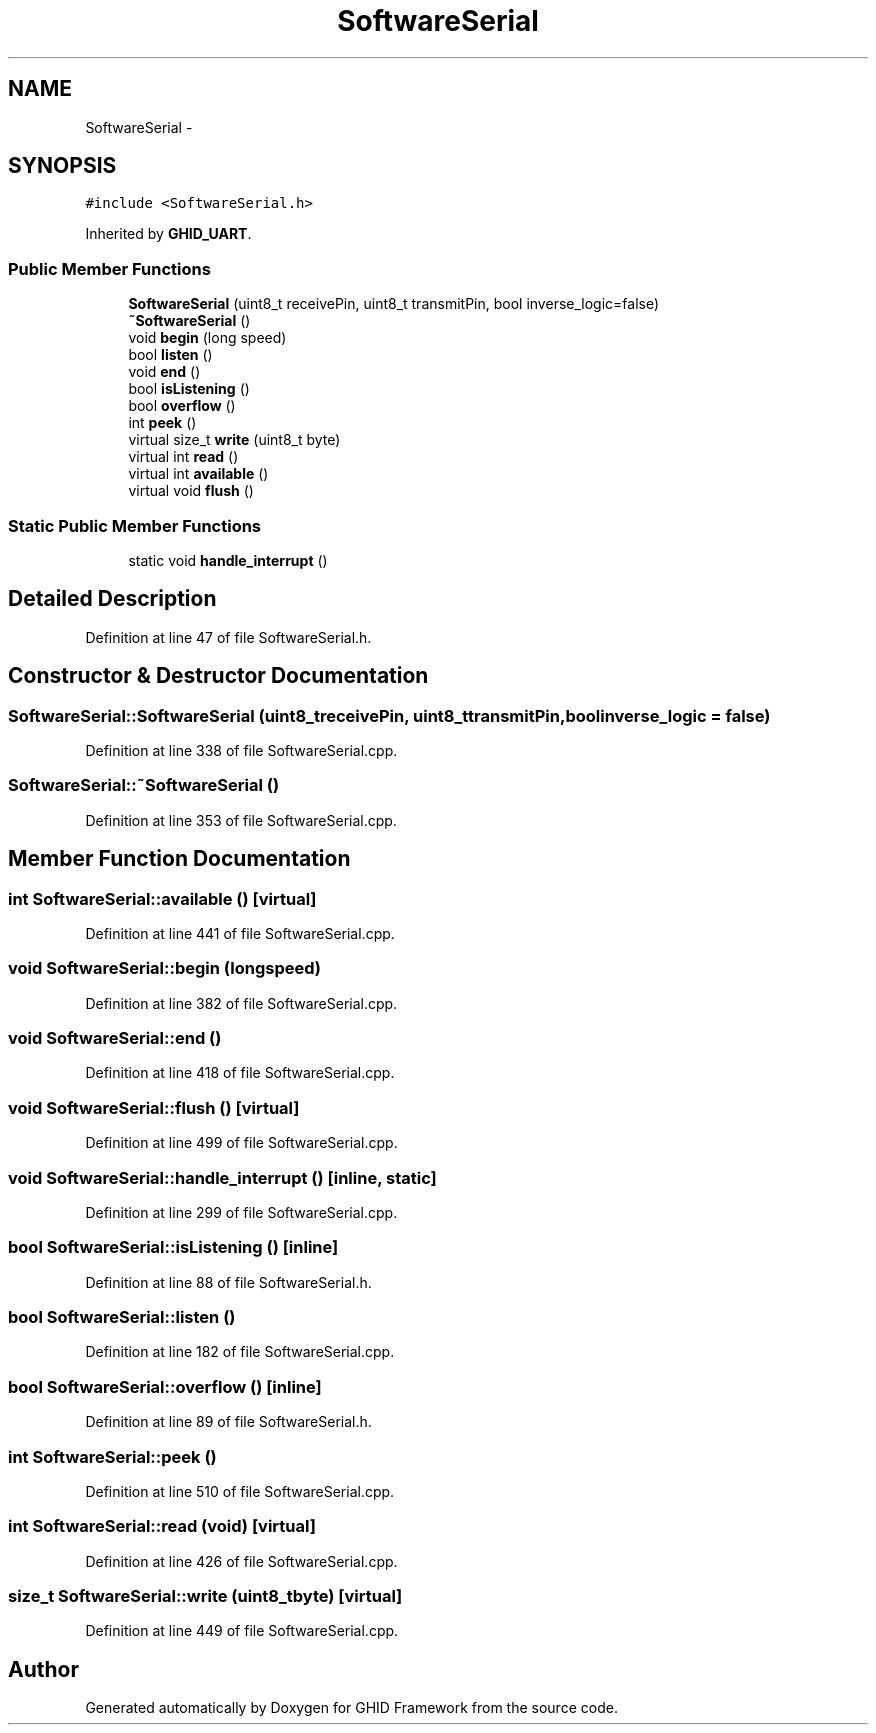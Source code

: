 .TH "SoftwareSerial" 3 "Sun Mar 30 2014" "Version version 2.0" "GHID Framework" \" -*- nroff -*-
.ad l
.nh
.SH NAME
SoftwareSerial \- 
.SH SYNOPSIS
.br
.PP
.PP
\fC#include <SoftwareSerial\&.h>\fP
.PP
Inherited by \fBGHID_UART\fP\&.
.SS "Public Member Functions"

.in +1c
.ti -1c
.RI "\fBSoftwareSerial\fP (uint8_t receivePin, uint8_t transmitPin, bool inverse_logic=false)"
.br
.ti -1c
.RI "\fB~SoftwareSerial\fP ()"
.br
.ti -1c
.RI "void \fBbegin\fP (long speed)"
.br
.ti -1c
.RI "bool \fBlisten\fP ()"
.br
.ti -1c
.RI "void \fBend\fP ()"
.br
.ti -1c
.RI "bool \fBisListening\fP ()"
.br
.ti -1c
.RI "bool \fBoverflow\fP ()"
.br
.ti -1c
.RI "int \fBpeek\fP ()"
.br
.ti -1c
.RI "virtual size_t \fBwrite\fP (uint8_t byte)"
.br
.ti -1c
.RI "virtual int \fBread\fP ()"
.br
.ti -1c
.RI "virtual int \fBavailable\fP ()"
.br
.ti -1c
.RI "virtual void \fBflush\fP ()"
.br
.in -1c
.SS "Static Public Member Functions"

.in +1c
.ti -1c
.RI "static void \fBhandle_interrupt\fP ()"
.br
.in -1c
.SH "Detailed Description"
.PP 
Definition at line 47 of file SoftwareSerial\&.h\&.
.SH "Constructor & Destructor Documentation"
.PP 
.SS "\fBSoftwareSerial::SoftwareSerial\fP (uint8_treceivePin, uint8_ttransmitPin, boolinverse_logic = \fCfalse\fP)"
.PP
Definition at line 338 of file SoftwareSerial\&.cpp\&.
.SS "\fBSoftwareSerial::~SoftwareSerial\fP ()"
.PP
Definition at line 353 of file SoftwareSerial\&.cpp\&.
.SH "Member Function Documentation"
.PP 
.SS "int \fBSoftwareSerial::available\fP ()\fC [virtual]\fP"
.PP
Definition at line 441 of file SoftwareSerial\&.cpp\&.
.SS "void \fBSoftwareSerial::begin\fP (longspeed)"
.PP
Definition at line 382 of file SoftwareSerial\&.cpp\&.
.SS "void \fBSoftwareSerial::end\fP ()"
.PP
Definition at line 418 of file SoftwareSerial\&.cpp\&.
.SS "void \fBSoftwareSerial::flush\fP ()\fC [virtual]\fP"
.PP
Definition at line 499 of file SoftwareSerial\&.cpp\&.
.SS "void \fBSoftwareSerial::handle_interrupt\fP ()\fC [inline, static]\fP"
.PP
Definition at line 299 of file SoftwareSerial\&.cpp\&.
.SS "bool \fBSoftwareSerial::isListening\fP ()\fC [inline]\fP"
.PP
Definition at line 88 of file SoftwareSerial\&.h\&.
.SS "bool \fBSoftwareSerial::listen\fP ()"
.PP
Definition at line 182 of file SoftwareSerial\&.cpp\&.
.SS "bool \fBSoftwareSerial::overflow\fP ()\fC [inline]\fP"
.PP
Definition at line 89 of file SoftwareSerial\&.h\&.
.SS "int \fBSoftwareSerial::peek\fP ()"
.PP
Definition at line 510 of file SoftwareSerial\&.cpp\&.
.SS "int \fBSoftwareSerial::read\fP (void)\fC [virtual]\fP"
.PP
Definition at line 426 of file SoftwareSerial\&.cpp\&.
.SS "size_t \fBSoftwareSerial::write\fP (uint8_tbyte)\fC [virtual]\fP"
.PP
Definition at line 449 of file SoftwareSerial\&.cpp\&.

.SH "Author"
.PP 
Generated automatically by Doxygen for GHID Framework from the source code\&.
